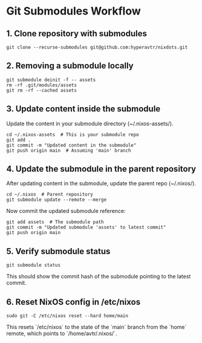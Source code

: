 * Git Submodules Workflow

** 1. Clone repository with submodules
#+BEGIN_SRC shell
git clone --recurse-submodules git@github.com:hyperavtr/nixdots.git
#+END_SRC

** 2. Removing a submodule locally
#+BEGIN_SRC shell
git submodule deinit -f -- assets
rm -rf .git/modules/assets
git rm -rf --cached assets
#+END_SRC

** 3. Update content inside the submodule
Update the content in your submodule directory (~/.nixos-assets/).

#+BEGIN_SRC shell
cd ~/.nixos-assets  # This is your submodule repo
git add .
git commit -m "Updated content in the submodule"
git push origin main  # Assuming 'main' branch
#+END_SRC

** 4. Update the submodule in the parent repository
After updating content in the submodule, update the parent repo (~/.nixos/).

#+BEGIN_SRC shell
cd ~/.nixos  # Parent repository
git submodule update --remote --merge
#+END_SRC

Now commit the updated submodule reference:

#+BEGIN_SRC shell
git add assets  # The submodule path
git commit -m "Updated submodule 'assets' to latest commit"
git push origin main
#+END_SRC

** 5. Verify submodule status
#+BEGIN_SRC shell
git submodule status
#+END_SRC

This should show the commit hash of the submodule pointing to the latest commit.

** 6. Reset NixOS config in /etc/nixos
#+BEGIN_SRC shell
sudo git -C /etc/nixos reset --hard home/main
#+END_SRC

This resets `/etc/nixos` to the state of the `main` branch from the `home` remote, which points to `/home/avtr/.nixos/`.
